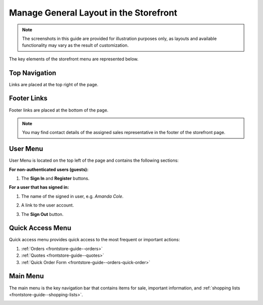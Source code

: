 .. _storefront-general-layout:

Manage General Layout in the Storefront
=======================================


.. note:: The screenshots in this guide are provided for illustration purposes only, as layouts and available functionality may vary as the result of customization.

The key elements of the storefront menu are represented below.

.. _frontstore-guide--navigation-top:

Top Navigation
^^^^^^^^^^^^^^

Links are placed at the top right of the page.

.. image:: /user/img/storefront/navigation/GeneralLayoutTopLinks.png

.. _frontstore-guide--navigation-footer:

Footer Links
^^^^^^^^^^^^

Footer links are placed at the bottom of the page.

.. image:: /user/img/storefront/navigation/GeneralLayoutFooterLinks.png

.. note:: You may find contact details of the assigned sales representative in the footer of the storefront page.

.. _frontstore-guide--navigation-user-menu:

User Menu
^^^^^^^^^

User Menu is located on the top left of the page and contains the following sections:

**For non-authenticated users (guests):**

1. The **Sign In** and **Register** buttons.

   .. image:: /user/img/storefront/navigation/registration_link_2.png

**For a user that has signed in:**

1. The name of the signed in user, e.g. *Amanda Cole*.
2. A link to the user account.
3. The **Sign Out** button.

   .. image:: /user/img/storefront/navigation/GeneralLayoutUserMenu.png

.. _frontstore-guide--navigation-quick-access-menu:

Quick Access Menu
^^^^^^^^^^^^^^^^^

Quick access menu provides quick access to the most frequent or important actions:

1. :ref:`Orders <frontstore-guide--orders>`
2. :ref:`Quotes <frontstore-guide--quotes>`
3. :ref:`Quick Order Form <frontstore-guide--orders-quick-order>`

.. image:: /user/img/storefront/navigation/GeneralLayoutQuickAccess.png

.. _frontstore-guide--navigation-main-menu:

Main Menu
^^^^^^^^^

The main menu is the key navigation bar that contains items for sale, important information, and :ref:`shopping lists <frontstore-guide--shopping-lists>`.

.. image:: /user/img/storefront/navigation/GeneralLayoutMainMenu.png
